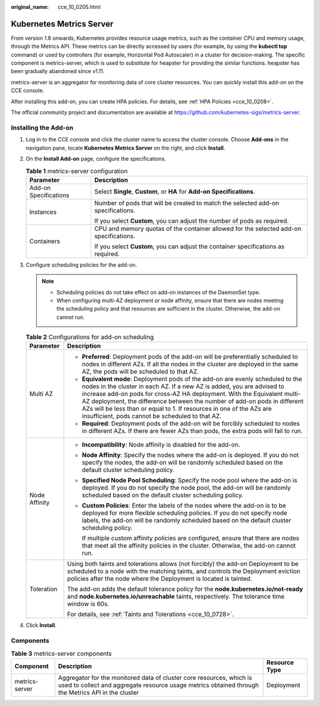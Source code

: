 :original_name: cce_10_0205.html

.. _cce_10_0205:

Kubernetes Metrics Server
=========================

From version 1.8 onwards, Kubernetes provides resource usage metrics, such as the container CPU and memory usage, through the Metrics API. These metrics can be directly accessed by users (for example, by using the **kubectl top** command) or used by controllers (for example, Horizontal Pod Autoscaler) in a cluster for decision-making. The specific component is metrics-server, which is used to substitute for heapster for providing the similar functions. heapster has been gradually abandoned since v1.11.

metrics-server is an aggregator for monitoring data of core cluster resources. You can quickly install this add-on on the CCE console.

After installing this add-on, you can create HPA policies. For details, see :ref:`HPA Policies <cce_10_0208>`.

The official community project and documentation are available at https://github.com/kubernetes-sigs/metrics-server.

Installing the Add-on
---------------------

#. Log in to the CCE console and click the cluster name to access the cluster console. Choose **Add-ons** in the navigation pane, locate **Kubernetes Metrics Server** on the right, and click **Install**.
#. On the **Install Add-on** page, configure the specifications.

   .. table:: **Table 1** metrics-server configuration

      +-----------------------------------+----------------------------------------------------------------------------------------+
      | Parameter                         | Description                                                                            |
      +===================================+========================================================================================+
      | Add-on Specifications             | Select **Single**, **Custom**, or **HA** for **Add-on Specifications**.                |
      +-----------------------------------+----------------------------------------------------------------------------------------+
      | Instances                         | Number of pods that will be created to match the selected add-on specifications.       |
      |                                   |                                                                                        |
      |                                   | If you select **Custom**, you can adjust the number of pods as required.               |
      +-----------------------------------+----------------------------------------------------------------------------------------+
      | Containers                        | CPU and memory quotas of the container allowed for the selected add-on specifications. |
      |                                   |                                                                                        |
      |                                   | If you select **Custom**, you can adjust the container specifications as required.     |
      +-----------------------------------+----------------------------------------------------------------------------------------+

#. Configure scheduling policies for the add-on.

   .. note::

      -  Scheduling policies do not take effect on add-on instances of the DaemonSet type.
      -  When configuring multi-AZ deployment or node affinity, ensure that there are nodes meeting the scheduling policy and that resources are sufficient in the cluster. Otherwise, the add-on cannot run.

   .. table:: **Table 2** Configurations for add-on scheduling

      +-----------------------------------+------------------------------------------------------------------------------------------------------------------------------------------------------------------------------------------------------------------------------------------------------------------------------------------------------------------------------------------------------------------------------------------------------------------------------------------------+
      | Parameter                         | Description                                                                                                                                                                                                                                                                                                                                                                                                                                    |
      +===================================+================================================================================================================================================================================================================================================================================================================================================================================================================================================+
      | Multi AZ                          | -  **Preferred**: Deployment pods of the add-on will be preferentially scheduled to nodes in different AZs. If all the nodes in the cluster are deployed in the same AZ, the pods will be scheduled to that AZ.                                                                                                                                                                                                                                |
      |                                   | -  **Equivalent mode**: Deployment pods of the add-on are evenly scheduled to the nodes in the cluster in each AZ. If a new AZ is added, you are advised to increase add-on pods for cross-AZ HA deployment. With the Equivalent multi-AZ deployment, the difference between the number of add-on pods in different AZs will be less than or equal to 1. If resources in one of the AZs are insufficient, pods cannot be scheduled to that AZ. |
      |                                   | -  **Required**: Deployment pods of the add-on will be forcibly scheduled to nodes in different AZs. If there are fewer AZs than pods, the extra pods will fail to run.                                                                                                                                                                                                                                                                        |
      +-----------------------------------+------------------------------------------------------------------------------------------------------------------------------------------------------------------------------------------------------------------------------------------------------------------------------------------------------------------------------------------------------------------------------------------------------------------------------------------------+
      | Node Affinity                     | -  **Incompatibility**: Node affinity is disabled for the add-on.                                                                                                                                                                                                                                                                                                                                                                              |
      |                                   |                                                                                                                                                                                                                                                                                                                                                                                                                                                |
      |                                   | -  **Node Affinity**: Specify the nodes where the add-on is deployed. If you do not specify the nodes, the add-on will be randomly scheduled based on the default cluster scheduling policy.                                                                                                                                                                                                                                                   |
      |                                   |                                                                                                                                                                                                                                                                                                                                                                                                                                                |
      |                                   | -  **Specified Node Pool Scheduling**: Specify the node pool where the add-on is deployed. If you do not specify the node pool, the add-on will be randomly scheduled based on the default cluster scheduling policy.                                                                                                                                                                                                                          |
      |                                   |                                                                                                                                                                                                                                                                                                                                                                                                                                                |
      |                                   | -  **Custom Policies**: Enter the labels of the nodes where the add-on is to be deployed for more flexible scheduling policies. If you do not specify node labels, the add-on will be randomly scheduled based on the default cluster scheduling policy.                                                                                                                                                                                       |
      |                                   |                                                                                                                                                                                                                                                                                                                                                                                                                                                |
      |                                   |    If multiple custom affinity policies are configured, ensure that there are nodes that meet all the affinity policies in the cluster. Otherwise, the add-on cannot run.                                                                                                                                                                                                                                                                      |
      +-----------------------------------+------------------------------------------------------------------------------------------------------------------------------------------------------------------------------------------------------------------------------------------------------------------------------------------------------------------------------------------------------------------------------------------------------------------------------------------------+
      | Toleration                        | Using both taints and tolerations allows (not forcibly) the add-on Deployment to be scheduled to a node with the matching taints, and controls the Deployment eviction policies after the node where the Deployment is located is tainted.                                                                                                                                                                                                     |
      |                                   |                                                                                                                                                                                                                                                                                                                                                                                                                                                |
      |                                   | The add-on adds the default tolerance policy for the **node.kubernetes.io/not-ready** and **node.kubernetes.io/unreachable** taints, respectively. The tolerance time window is 60s.                                                                                                                                                                                                                                                           |
      |                                   |                                                                                                                                                                                                                                                                                                                                                                                                                                                |
      |                                   | For details, see :ref:`Taints and Tolerations <cce_10_0728>`.                                                                                                                                                                                                                                                                                                                                                                                  |
      +-----------------------------------+------------------------------------------------------------------------------------------------------------------------------------------------------------------------------------------------------------------------------------------------------------------------------------------------------------------------------------------------------------------------------------------------------------------------------------------------+

#. Click **Install**.

Components
----------

.. table:: **Table 3** metrics-server components

   +----------------+----------------------------------------------------------------------------------------------------------------------------------------------------------------------------+---------------+
   | Component      | Description                                                                                                                                                                | Resource Type |
   +================+============================================================================================================================================================================+===============+
   | metrics-server | Aggregator for the monitored data of cluster core resources, which is used to collect and aggregate resource usage metrics obtained through the Metrics API in the cluster | Deployment    |
   +----------------+----------------------------------------------------------------------------------------------------------------------------------------------------------------------------+---------------+
